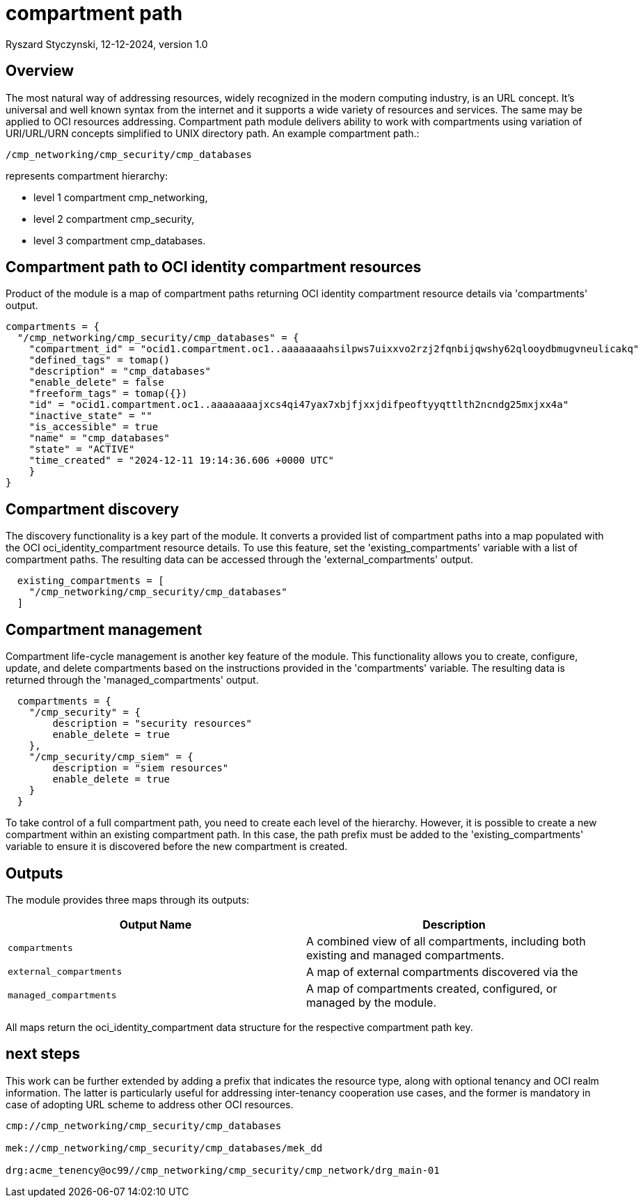 = compartment path
Ryszard Styczynski, 12-12-2024, version 1.0

== Overview

The most natural way of addressing resources, widely recognized in the modern computing industry, is an URL concept. It's universal and well known syntax from the internet and it supports a wide variety of resources and services. The same may be applied to OCI resources addressing. Compartment path module delivers ability to work with compartments using variation of URI/URL/URN concepts simplified to UNIX directory path. An example compartment path.: 

```
/cmp_networking/cmp_security/cmp_databases
```

represents compartment hierarchy: 

- level 1 compartment cmp_networking,
- level 2 compartment cmp_security,
- level 3 compartment cmp_databases.

== Compartment path to OCI identity compartment resources

Product of the module is a map of compartment paths returning OCI identity compartment resource details via 'compartments' output.

```
compartments = {
  "/cmp_networking/cmp_security/cmp_databases" = {
    "compartment_id" = "ocid1.compartment.oc1..aaaaaaaahsilpws7uixxvo2rzj2fqnbijqwshy62qlooydbmugvneulicakq"
    "defined_tags" = tomap()
    "description" = "cmp_databases"
    "enable_delete" = false
    "freeform_tags" = tomap({})
    "id" = "ocid1.compartment.oc1..aaaaaaaajxcs4qi47yax7xbjfjxxjdifpeoftyyqttlth2ncndg25mxjxx4a"
    "inactive_state" = ""
    "is_accessible" = true
    "name" = "cmp_databases"
    "state" = "ACTIVE"
    "time_created" = "2024-12-11 19:14:36.606 +0000 UTC"
    }
}
```

== Compartment discovery

The discovery functionality is a key part of the module. It converts a provided list of compartment paths into a map populated with the OCI oci_identity_compartment resource details. To use this feature, set the 'existing_compartments' variable with a list of compartment paths. The resulting data can be accessed through the 'external_compartments' output.

```
  existing_compartments = [
    "/cmp_networking/cmp_security/cmp_databases"
  ]
```

== Compartment management

Compartment life-cycle management is another key feature of the module. This functionality allows you to create, configure, update, and delete compartments based on the instructions provided in the 'compartments' variable. The resulting data is returned through the 'managed_compartments' output.

```
  compartments = {
    "/cmp_security" = {
        description = "security resources"
        enable_delete = true
    },
    "/cmp_security/cmp_siem" = {
        description = "siem resources"
        enable_delete = true
    }
  }
```

To take control of a full compartment path, you need to create each level of the hierarchy. However, it is possible to create a new compartment within an existing compartment path. In this case, the path prefix must be added to the 'existing_compartments' variable to ensure it is discovered before the new compartment is created.

== Outputs

The module provides three maps through its outputs:

|===
| Output Name | Description


| `compartments`        
| A combined view of all compartments, including both existing and managed compartments.         

| `external_compartments` 
| A map of external compartments discovered via the 


| `managed_compartments` 
| A map of compartments created, configured, or managed by the module.

|===

All maps return the oci_identity_compartment data structure for the respective compartment path key.

== next steps

This work can be further extended by adding a prefix that indicates the resource type, along with optional tenancy and OCI realm information. The latter is particularly useful for addressing inter-tenancy cooperation use cases, and the former is mandatory in case of adopting URL scheme to address other OCI resources.

```
cmp://cmp_networking/cmp_security/cmp_databases

mek://cmp_networking/cmp_security/cmp_databases/mek_dd

drg:acme_tenency@oc99//cmp_networking/cmp_security/cmp_network/drg_main-01
```
